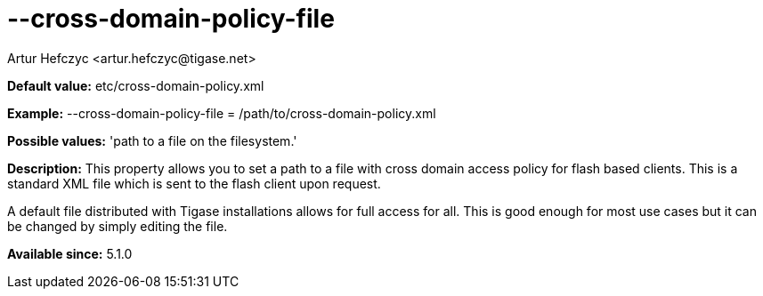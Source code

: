 [[crossDomainPolicyFile]]
= --cross-domain-policy-file
:author: Artur Hefczyc <artur.hefczyc@tigase.net>
:version: v2.0, June 2014: Reformatted for AsciiDoc.
:date: 2013-03-20 01:14
:revision: v2.1

:toc:
:numbered:
:website: http://tigase.net/

*Default value:* +etc/cross-domain-policy.xml+

*Example:* +--cross-domain-policy-file = /path/to/cross-domain-policy.xml+

*Possible values:* 'path to a file on the filesystem.'

*Description:* This property allows you to set a path to a file with cross domain access policy for flash based clients. This is a standard XML file which is sent to the flash client upon request.

A default file distributed with Tigase installations allows for full access for all. This is good enough for most use cases but it can be changed by simply editing the file.

*Available since:* 5.1.0
